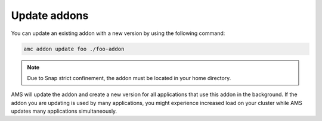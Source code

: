 .. _howto_addon_update:

=============
Update addons
=============

You can update an existing addon with a new version by using the
following command:

.. code:: bash

   amc addon update foo ./foo-addon

.. note::
   Due to Snap strict confinement,
   the addon must be located in your home directory.

AMS will update the addon and create a new version for all applications
that use this addon in the background. If the addon you are updating is
used by many applications, you might experience increased load on your
cluster while AMS updates many applications simultaneously.
